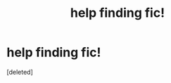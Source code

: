#+TITLE: help finding fic!

* help finding fic!
:PROPERTIES:
:Score: 0
:DateUnix: 1612371500.0
:DateShort: 2021-Feb-03
:FlairText: What's That Fic?
:END:
[deleted]

